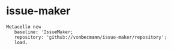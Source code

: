 * issue-maker

#+BEGIN_SRC
Metacello new
   baseline: 'IssueMaker;
   repository: 'github://vonbecmann/issue-maker/repository';
   load.
#+END_SRC
